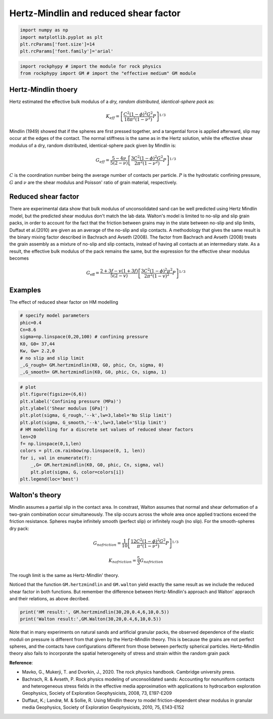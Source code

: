 
.. DO NOT EDIT.
.. THIS FILE WAS AUTOMATICALLY GENERATED BY SPHINX-GALLERY.
.. TO MAKE CHANGES, EDIT THE SOURCE PYTHON FILE:
.. "getting_started\04_Hertz_Mindlin.py"
.. LINE NUMBERS ARE GIVEN BELOW.

.. only:: html

    .. note::
        :class: sphx-glr-download-link-note

        :ref:`Go to the end <sphx_glr_download_getting_started_04_Hertz_Mindlin.py>`
        to download the full example code

.. rst-class:: sphx-glr-example-title

.. _sphx_glr_getting_started_04_Hertz_Mindlin.py:


Hertz-Mindlin and reduced shear factor
=======================================

.. GENERATED FROM PYTHON SOURCE LINES 9-17

.. code-block:: python3



    import numpy as np 
    import matplotlib.pyplot as plt
    plt.rcParams['font.size']=14
    plt.rcParams['font.family']='arial'









.. GENERATED FROM PYTHON SOURCE LINES 18-23

.. code-block:: python3


    import rockphypy # import the module for rock physics
    from rockphypy import GM # import the "effective medium" GM module 









.. GENERATED FROM PYTHON SOURCE LINES 24-52

Hertz-Mindlin thoery
~~~~~~~~~~~~~~~~~~~~~~~
Hertz estimated the effective bulk modulus of a *dry, random distributed, identical-sphere pack* as:

.. math::
      K_{eff}= \left [ \frac{C^2(1-\phi)^2 G^2}{18\pi^2 (1-\nu ^2)}P   \right ]^{1/3} 


Mindlin (1949) showed that if the spheres are first pressed together, and a tangential force is applied afterward, slip may occur at the edges of the contact. The normal stiffness is the same as in the Hertz solution, while the effective shear modulus of a dry, random distributed, identical-sphere pack given by Mindlin is: 

.. math::
      G_{eff}=\frac{5-4\nu }{5(2-\nu )} \left [ \frac{3C^2(1-\phi)^2 G^2}{2\pi^2 (1-\nu ^2)}P   \right ]^{1/3}


:math:`C` is the coordination number being the average number of contacts per particle. :math:`P` is the hydrostatic confining pressure, :math:`G` and :math:`\nu` are the shear modulus and Poisson' ratio of grain material, respectively. 

Reduced shear factor
~~~~~~~~~~~~~~~~~~~~
There are experimental data show that bulk modulus of unconsolidated sand can be well predicted using Hertz Mindlin model, but the predicted shear modulus don't match the lab data. Walton's model is limited to no-slip and slip grain packs, in order to account for the fact that the friction between grains may in the state between no-slip and slip limits, Duffaut et al.(2010) are given as an average of the no-slip and slip contacts. A methodology that gives the same result is the binary mixing factor described in Bachrach and Avseth (2008). The factor from Bachrach and Avseth (2008) treats the grain assembly as a mixture of no-slip and slip contacts, instead of having all contacts at an intermediary state. As a result, the effective bulk modulus of the pack remains the same, but the expression for the effective shear modulus becomes 

.. math::
      G_{\mathrm{eff}}=\frac{2+3 f-v(1+3 f)}{5(2-v)}\left[\frac{3 C^{2}(1-\phi)^{2} \mu^{2}}{2 \pi^{2}(1-v)^{2}} P\right]^{1 / 3}


Examples
~~~~~~~~
The effect of reduced shear factor on HM modelling


.. GENERATED FROM PYTHON SOURCE LINES 54-66

.. code-block:: python3


    # specify model parameters
    phic=0.4
    Cn=8.6
    sigma=np.linspace(0,20,100) # confining pressure 
    K0, G0= 37,44
    Kw, Gw= 2.2,0
    # no slip and slip limit
    _,G_rough= GM.hertzmindlin(K0, G0, phic, Cn, sigma, 0)
    _,G_smooth= GM.hertzmindlin(K0, G0, phic, Cn, sigma, 1)









.. GENERATED FROM PYTHON SOURCE LINES 67-84

.. code-block:: python3



    # plot
    plt.figure(figsize=(6,6))
    plt.xlabel('Confining pressure (MPa)')
    plt.ylabel('Shear modulus [GPa]')
    plt.plot(sigma, G_rough,'--k',lw=3,label='No Slip limit')
    plt.plot(sigma, G_smooth,'--k',lw=3,label='Slip limit')
    # HM modelling for a discrete set values of reduced shear factors
    len=20
    f= np.linspace(0,1,len)
    colors = plt.cm.rainbow(np.linspace(0, 1, len))
    for i, val in enumerate(f):
        _,G= GM.hertzmindlin(K0, G0, phic, Cn, sigma, val)
        plt.plot(sigma, G, color=colors[i])
    plt.legend(loc='best')




.. image-sg:: /getting_started/images/sphx_glr_04_Hertz_Mindlin_001.png
   :alt: 04 Hertz Mindlin
   :srcset: /getting_started/images/sphx_glr_04_Hertz_Mindlin_001.png
   :class: sphx-glr-single-img


.. rst-class:: sphx-glr-script-out

 .. code-block:: none


    <matplotlib.legend.Legend object at 0x0000018DA7D2E520>



.. GENERATED FROM PYTHON SOURCE LINES 85-102

Walton's theory
~~~~~~~~~~~~~~
Mindlin assumes a partial slip in the contact area. In constrast, Walton assumes that normal and shear deformation of a two-grain combination occur simultaneously.  The slip occurs across the whole area once applied tractions exceed the friction resistance. Spheres maybe infinitely smooth (perfect slip) or infinitely rough (no slip). For the smooth-spheres dry pack: 

.. math::
      G_{nofriction}=\frac{1}{10}  \left [ \frac{12C^2(1-\phi)^2 G^2}{\pi^2 (1-\nu ^2)}P   \right ]^{1/3}


.. math::
      K_{nofriction}=\frac{5}{3}G_{nofriction}


The rough limit is the same as Hertz-Mindlin' theory. 


Noticed that the function ``GM.hertzmindlin`` and ``GM.walton`` yield exactly the same result as we include the reduced shear factor in both functions. But remember the difference between Hertz-Mindlin's approach and Walton' appraoch and their relations, as above decribed.


.. GENERATED FROM PYTHON SOURCE LINES 104-109

.. code-block:: python3



    print('HM result:', GM.hertzmindlin(30,20,0.4,6,10,0.5))
    print('Walton result:',GM.Walton(30,20,0.4,6,10,0.5))





.. rst-class:: sphx-glr-script-out

 .. code-block:: none

    HM result: (0.7876744416165334, 0.7816154074502524)
    Walton result: (0.7876744416165333, 0.7816154074502523)




.. GENERATED FROM PYTHON SOURCE LINES 110-126

Note that in many experiments on natural sands and artificial granular
packs, the observed dependence of the elastic moduli on pressure is different
from that given by the Hertz–Mindlin theory. This is because the grains are
not perfect spheres, and the contacts have configurations different from
those between perfectly spherical particles. Hertz–Mindlin theory also fails to incorporate the spatial heterogeneity of stress and strain within the random grain pack


**Reference**: 

- Mavko, G., Mukerji, T. and Dvorkin, J., 2020. The rock physics handbook. Cambridge university press.

- Bachrach, R. & Avseth, P. Rock physics modeling of unconsolidated sands: Accounting for nonuniform contacts and heterogeneous stress fields in the effective media approximation with applications to hydrocarbon exploration  Geophysics, Society of Exploration Geophysicists, 2008, 73, E197-E209

- Duffaut, K.; Landrø, M. & Sollie, R. Using Mindlin theory to model friction-dependent shear modulus in granular media Geophysics, Society of Exploration Geophysicists, 2010, 75, E143-E152 




.. rst-class:: sphx-glr-timing

   **Total running time of the script:** ( 0 minutes  0.133 seconds)


.. _sphx_glr_download_getting_started_04_Hertz_Mindlin.py:

.. only:: html

  .. container:: sphx-glr-footer sphx-glr-footer-example




    .. container:: sphx-glr-download sphx-glr-download-python

      :download:`Download Python source code: 04_Hertz_Mindlin.py <04_Hertz_Mindlin.py>`

    .. container:: sphx-glr-download sphx-glr-download-jupyter

      :download:`Download Jupyter notebook: 04_Hertz_Mindlin.ipynb <04_Hertz_Mindlin.ipynb>`


.. only:: html

 .. rst-class:: sphx-glr-signature

    `Gallery generated by Sphinx-Gallery <https://sphinx-gallery.github.io>`_
